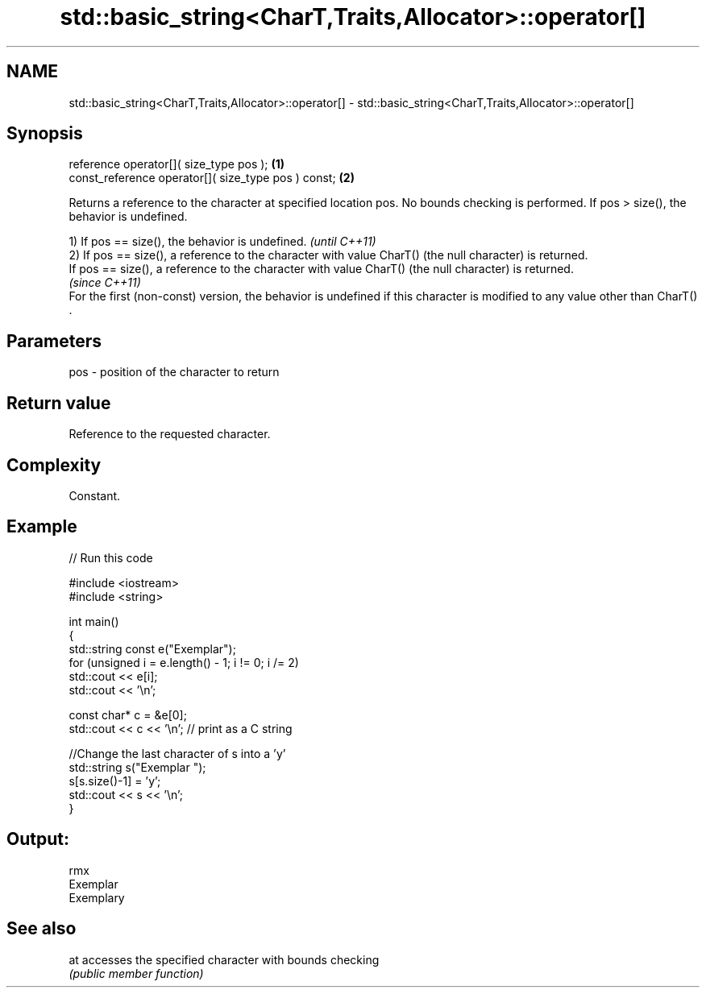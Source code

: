.TH std::basic_string<CharT,Traits,Allocator>::operator[] 3 "2020.03.24" "http://cppreference.com" "C++ Standard Libary"
.SH NAME
std::basic_string<CharT,Traits,Allocator>::operator[] \- std::basic_string<CharT,Traits,Allocator>::operator[]

.SH Synopsis
   reference operator[]( size_type pos );             \fB(1)\fP
   const_reference operator[]( size_type pos ) const; \fB(2)\fP

   Returns a reference to the character at specified location pos. No bounds checking is performed. If pos > size(), the behavior is undefined.

   1) If pos == size(), the behavior is undefined.                                                                              \fI(until C++11)\fP
   2) If pos == size(), a reference to the character with value CharT() (the null character) is returned.
   If pos == size(), a reference to the character with value CharT() (the null character) is returned.
                                                                                                                                \fI(since C++11)\fP
   For the first (non-const) version, the behavior is undefined if this character is modified to any value other than CharT() .

.SH Parameters

   pos - position of the character to return

.SH Return value

   Reference to the requested character.

.SH Complexity

   Constant.

.SH Example

   
// Run this code

 #include <iostream>
 #include <string>

 int main()
 {
     std::string const e("Exemplar");
     for (unsigned i = e.length() - 1; i != 0; i /= 2)
         std::cout << e[i];
     std::cout << '\\n';

     const char* c = &e[0];
     std::cout << c << '\\n'; // print as a C string

     //Change the last character of s into a 'y'
     std::string s("Exemplar ");
     s[s.size()-1] = 'y';
     std::cout << s << '\\n';
 }

.SH Output:

 rmx
 Exemplar
 Exemplary

.SH See also

   at accesses the specified character with bounds checking
      \fI(public member function)\fP
